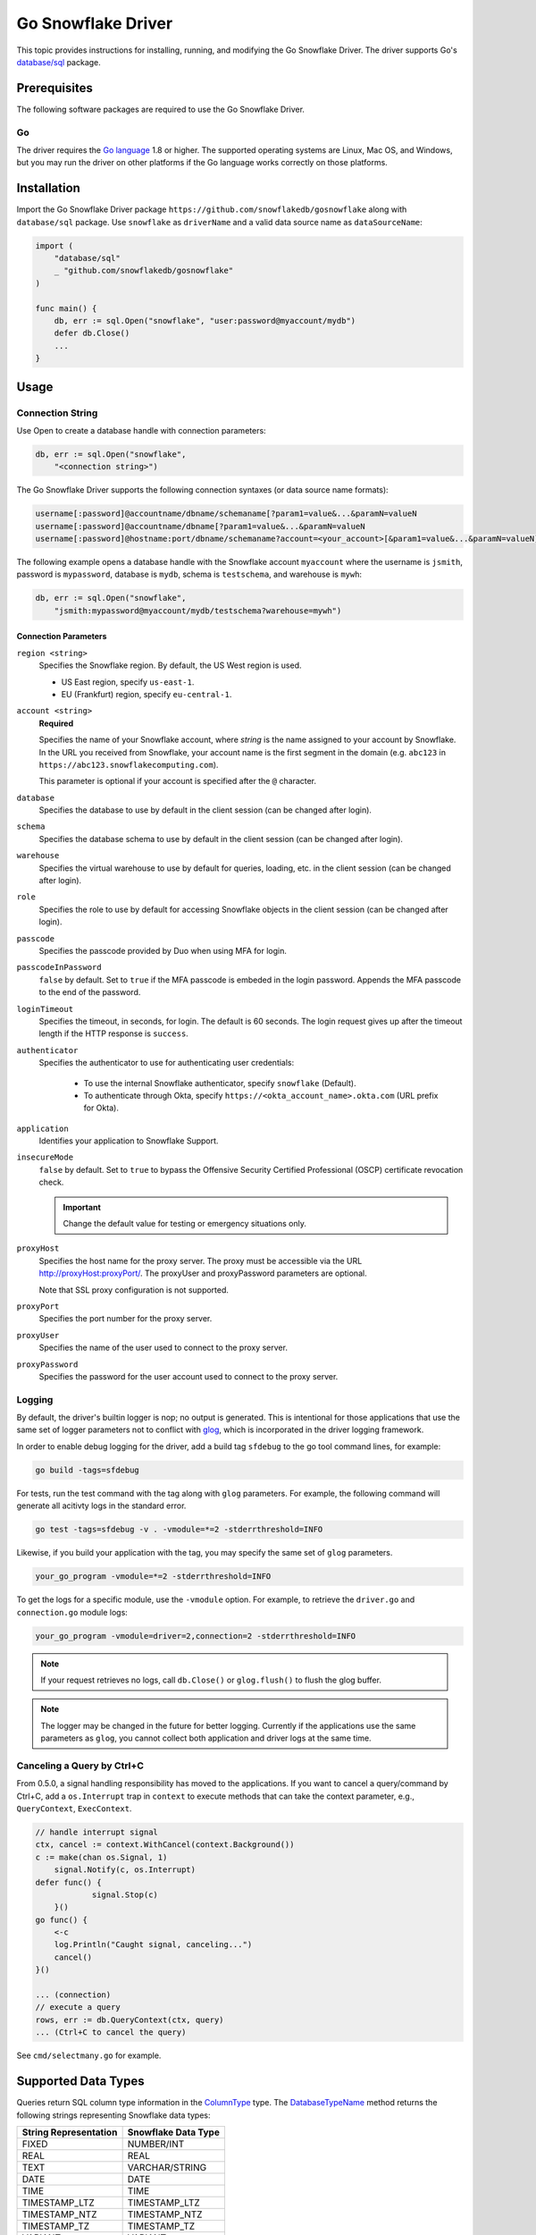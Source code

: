 ********************************************************************************
Go Snowflake Driver
********************************************************************************

.. image:: https://travis-ci.org/snowflakedb/gosnowflake.svg?branch=master
    :target: https://travis-ci.org/snowflakedb/gosnowflake

.. image:: https://codecov.io/gh/snowflakedb/gosnowflake/branch/master/graph/badge.svg
    :target: https://codecov.io/gh/snowflakedb/gosnowflake

.. image:: http://img.shields.io/:license-Apache%202-brightgreen.svg
    :target: http://www.apache.org/licenses/LICENSE-2.0.txt

This topic provides instructions for installing, running, and modifying the Go Snowflake Driver. The driver supports Go's `database/sql <https://golang.org/pkg/database/sql/>`_ package.

Prerequisites
================================================================================

The following software packages are required to use the Go Snowflake Driver.

Go
----------------------------------------------------------------------

The driver requires the `Go language <https://golang.org/>`_ 1.8 or higher. The supported operating systems are Linux, Mac OS, and Windows, but you may run the driver on other platforms if the Go language works correctly on those platforms.

Installation
================================================================================

Import the Go Snowflake Driver package ``https://github.com/snowflakedb/gosnowflake`` along with ``database/sql`` package. Use ``snowflake`` as ``driverName`` and a valid data source name as ``dataSourceName``:

.. code-block:: go

    import (
        "database/sql"
        _ "github.com/snowflakedb/gosnowflake"
    )

    func main() {
        db, err := sql.Open("snowflake", "user:password@myaccount/mydb")
        defer db.Close()
        ...
    }

Usage
================================================================================

Connection String
----------------------------------------------------------------------

Use Open to create a database handle with connection parameters:

.. code-block:: go

    db, err := sql.Open("snowflake",
        "<connection string>")

The Go Snowflake Driver supports the following connection syntaxes (or data source name formats):

.. code-block:: none

    username[:password]@accountname/dbname/schemaname[?param1=value&...&paramN=valueN
    username[:password]@accountname/dbname[?param1=value&...&paramN=valueN
    username[:password]@hostname:port/dbname/schemaname?account=<your_account>[&param1=value&...&paramN=valueN]

The following example opens a database handle with the Snowflake account ``myaccount`` where the username is ``jsmith``, 
password is ``mypassword``, database is ``mydb``, schema is ``testschema``, and warehouse is ``mywh``:

.. code-block:: go

    db, err := sql.Open("snowflake",
        "jsmith:mypassword@myaccount/mydb/testschema?warehouse=mywh")

Connection Parameters
^^^^^^^^^^^^^^^^^^^^^^^^^^^^^^^^^^^^^^^^^^^^^^^^^^^^^^^^^^^^^^^

``region <string>``
  Specifies the Snowflake region. By default, the US West region is used. 

  - US East region, specify ``us-east-1``.
  - EU (Frankfurt) region, specify ``eu-central-1``.

``account <string>``
  **Required**

  Specifies the name of your Snowflake account, where *string* is the name assigned to your account by Snowflake. In the URL you received from Snowflake, your account name is the first segment in the domain (e.g. ``abc123`` in ``https://abc123.snowflakecomputing.com``).

  This parameter is optional if your account is specified after the ``@`` character.

``database``
  Specifies the database to use by default in the client session (can be changed after login). 

``schema``
  Specifies the database schema to use by default in the client session (can be changed after login). 

``warehouse``
  Specifies the virtual warehouse to use by default for queries, loading, etc. in the client session (can be changed after login). 

``role``
  Specifies the role to use by default for accessing Snowflake objects in the client session (can be changed after login). 

``passcode``
  Specifies the passcode provided by Duo when using MFA for login.

``passcodeInPassword``
  ``false`` by default. Set to ``true`` if the MFA passcode is embeded in the login password. Appends the MFA passcode to the end of the password.

``loginTimeout``
  Specifies the timeout, in seconds, for login. The default is 60 seconds. The login request gives up after the timeout length if the HTTP response is ``success``.

``authenticator``
    Specifies the authenticator to use for authenticating user credentials:

      - To use the internal Snowflake authenticator, specify ``snowflake`` (Default).
      - To authenticate through Okta, specify ``https://<okta_account_name>.okta.com`` (URL prefix for Okta).

``application``
  Identifies your application to Snowflake Support.

``insecureMode``
  ``false`` by default. Set to ``true`` to bypass the Offensive Security Certified Professional (OSCP) certificate revocation check.

  .. important::

    Change the default value for testing or emergency situations only.

``proxyHost``
  Specifies the host name for the proxy server. The proxy must be accessible via the URL http://proxyHost:proxyPort/. The proxyUser and proxyPassword parameters are optional.

  Note that SSL proxy configuration is not supported. 

``proxyPort``
  Specifies the port number for the proxy server.

``proxyUser``
  Specifies the name of the user used to connect to the proxy server. 

``proxyPassword``
  Specifies the password for the user account used to connect to the proxy server. 

Logging
----------------------------------------------------------------------

By default, the driver's builtin logger is nop; no output is generated. This is intentional for those applications that use the same set of logger parameters not to conflict with `glog <https://github.com/golang/glog>`_, which is incorporated in the driver logging framework.

In order to enable debug logging for the driver, add a build tag ``sfdebug`` to the go tool command lines, for example:

.. code-block:: bash

    go build -tags=sfdebug

For tests, run the test command with the tag along with ``glog`` parameters. For example, the following command will generate all acitivty logs in the standard error.

.. code-block:: bash

    go test -tags=sfdebug -v . -vmodule=*=2 -stderrthreshold=INFO

Likewise, if you build your application with the tag, you may specify the same set of ``glog`` parameters.

.. code-block:: bash

    your_go_program -vmodule=*=2 -stderrthreshold=INFO

To get the logs for a specific module, use the ``-vmodule`` option. For example, to retrieve the ``driver.go`` and 
``connection.go`` module logs:

.. code-block:: bash

    your_go_program -vmodule=driver=2,connection=2 -stderrthreshold=INFO

.. note::

    If your request retrieves no logs, call ``db.Close()`` or ``glog.flush()`` to flush the glog buffer.

.. note::

    The logger may be changed in the future for better logging. Currently if the applications use the same parameters as ``glog``, you cannot collect both application and driver logs at the same time.

Canceling a Query by Ctrl+C
----------------------------------------------------------------------

From 0.5.0, a signal handling responsibility has moved to the applications. If you want to cancel a query/command
by Ctrl+C, add a ``os.Interrupt`` trap in ``context`` to execute methods that can take the context parameter,
e.g., ``QueryContext``, ``ExecContext``.

.. code-block:: go

    // handle interrupt signal
    ctx, cancel := context.WithCancel(context.Background())
    c := make(chan os.Signal, 1)
	signal.Notify(c, os.Interrupt)
    defer func() {
 		signal.Stop(c)
 	}()
    go func() {
        <-c
        log.Println("Caught signal, canceling...")
        cancel()
    }()

    ... (connection)
    // execute a query
    rows, err := db.QueryContext(ctx, query)
    ... (Ctrl+C to cancel the query)

See ``cmd/selectmany.go`` for example.

Supported Data Types
================================================================================

Queries return SQL column type information in the `ColumnType <https://golang.org/pkg/database/sql/#ColumnType>`_ type. The `DatabaseTypeName <https://golang.org/pkg/database/sql/#ColumnType.DatabaseTypeName>`_ method returns the following strings representing Snowflake data types:

======================  ===================
String Representation   Snowflake Data Type
======================  ===================
FIXED                   NUMBER/INT
REAL                    REAL
TEXT                    VARCHAR/STRING
DATE                    DATE
TIME                    TIME
TIMESTAMP_LTZ           TIMESTAMP_LTZ
TIMESTAMP_NTZ           TIMESTAMP_NTZ
TIMESTAMP_TZ            TIMESTAMP_TZ
VARIANT                 VARIANT
OBJECT                  OBJECT
ARRAY                   ARRAY
BINARY                  BINARY
BOOLEAN                 BOOLEAN
======================  ===================

Binding the ``time.Time`` Type
----------------------------------------------------------------------

Go's `database/sql <https://golang.org/pkg/database/sql/>`_ package limits Go's data types to the following for binding and fetching:

.. code-block:: none

    int64
    float64
    bool
    []byte
    string
    time.Time

Fetching data isn't an issue since the database data type is provided along with the data so the Go Snowflake Driver can translate Snowflake data types to Go native data types.

When the client binds data to send to the server, however, the driver cannot determine the date/timestamp data types to associate with binding parameters. For example:

.. code-block:: go

    dbt.mustExec("CREATE OR REPLACE TABLE tztest (id int, ntz, timestamp_ntz, ltz timestamp_ltz)")
    // ...
    stmt, err :=dbt.db.Prepare("INSERT INTO tztest(id,ntz,ltz) VALUES(1, ?, ?)")
    // ...
    tmValue time.Now()
    // ... Is tmValue a TIMESTAMP_NTZ or TIMESTAMP_LTZ?
    _, err = stmt.Exec(tmValue, tmValue)

To resolve this issue, a binding parameter flag is introduced that associates any subsequent ``time.Time`` type to the ``DATE``, ``TIME``, ``TIMESTAMP_LTZ``, ``TIMESTAMP_NTZ`` or ``BINARY`` data type. The above example could be rewritten as follows:

.. code-block:: go

    import (
        sf "github.com/snowflakedb/gosnowflake"
    )
    dbt.mustExec("CREATE OR REPLACE TABLE tztest (id int, ntz, timestamp_ntz, ltz timestamp_ltz)")
    // ...
    stmt, err :=dbt.db.Prepare("INSERT INTO tztest(id,ntz,ltz) VALUES(1, ?, ?)")
    // ...
    tmValue time.Now()
    // ... 
    _, err = stmt.Exec(sf.DataTypeTimestampNtz, tmValue, sf.DataTypeTimestampLtz, tmValue)

Timestamps with Time Zones
----------------------------------------------------------------------

The driver fetches ``TIMESTAMP_TZ`` (timestamp with time zone) data using the offset-based ``Location`` types, which represent a collection of time offsets in use in a geographical area, such as CET (Central European Time) or UTC (Coordinated Universal Time). The offset-based ``Location`` data is generated and cached when a Go Snowflake Driver application starts, and if the given offset is not in the cache, it is generated dynamically.

Currently, Snowflake doesn't support the name-based ``Location`` types, e.g., ``America/Los_Angeles``. 

For more information about ``Location`` types, see the `Go documentation for Location <https://golang.org/pkg/time/#Location>`_. 

Binary Data
----------------------------------------------------------------------

Internally, this feature leverages the ``[]byte`` data type. As a result, ``BINARY`` data cannot be bound without the binding parameter flag. In the following example, ``sf`` is an alias for the ``gosnowflake`` package:

.. code-block:: go

    var b = []byte{0x01, 0x02, 0x03}
    _, err = stmt.Exec(sf.DataTypeBinary, b)

Limitations
================================================================================

This section describes the current limitations of the Go Snowflake Driver.

PUT and GET Support
----------------------------------------------------------------------

Currently, ``GET`` and ``PUT`` operations are unsupported.

Sample Programs
================================================================================

Snowflake provides a set of sample programs to test with. Set the environment variable ``$GOPATH`` to the top directory of your workspace, e.g., ``~/go`` and make certain to 
include ``$GOPATH/bin`` in the environment variable ``$PATH``. Run the ``make`` command to build all sample programs.

.. code-block:: go

    make install

In the following example, the program ``select1.go`` is built and installed in ``$GOPATH/bin`` and can be run from the command line:

.. code-block:: bash

    SNOWFLAKE_TEST_ACCOUNT=<your_account> \
    SNOWFLAKE_TEST_USER=<your_user> \
    SNOWFLAKE_TEST_PASSWORD=<your_password> \
    select1
    Congrats! You have successfully run SELECT 1 with Snowflake DB!

Development
================================================================================

The developer notes are hosted with the source code on `GitHub <https://github.com/snowflakedb/gosnowflake>`_.

Testing Code
----------------------------------------------------------------------

Set the Snowflake connection info in ``parameters.json``:

.. code-block:: json

    {
        "testconnection": {
            "SNOWFLAKE_TEST_USER":      "<your_user>",
            "SNOWFLAKE_TEST_PASSWORD":  "<your_password>",
            "SNOWFLAKE_TEST_ACCOUNT":   "<your_account>",
            "SNOWFLAKE_TEST_WAREHOUSE": "<your_warehouse>",
            "SNOWFLAKE_TEST_DATABASE":  "<your_database>",
            "SNOWFLAKE_TEST_SCHEMA":    "<your_schema>",
            "SNOWFLAKE_TEST_ROLE":      "<your_role>"
        }
    }

Run ``make test`` in your Go development environment:

.. code-block:: bash

    make test

Submitting Pull Requests
----------------------------------------------------------------------

You may use your preferred editor to edit the driver code. Make certain to run ``make fmt lint`` before submitting any pull request to Snowflake. This command formats your source code according to the standard Go style and detects any coding style issues.
